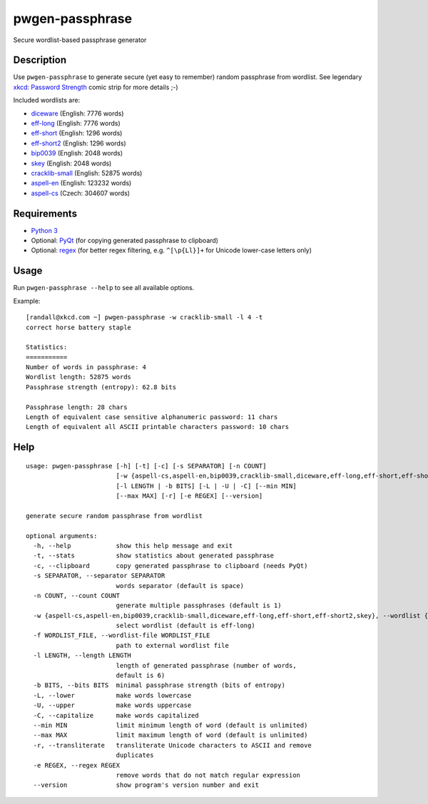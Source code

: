 pwgen-passphrase
================

Secure wordlist-based passphrase generator

Description
-----------

Use ``pwgen-passphrase`` to generate secure (yet easy to remember) random passphrase from wordlist.
See legendary `xkcd: Password Strength <https://xkcd.com/936>`_ comic strip for more details ;-)

Included wordlists are:

- `diceware <http://world.std.com/~reinhold/diceware.html>`_ (English: 7776 words)
- `eff-long <https://www.eff.org/deeplinks/2016/07/new-wordlists-random-passphrases>`_ (English: 7776 words)
- `eff-short <https://www.eff.org/deeplinks/2016/07/new-wordlists-random-passphrases>`_ (English: 1296 words)
- `eff-short2 <https://www.eff.org/deeplinks/2016/07/new-wordlists-random-passphrases>`_ (English: 1296 words)
- `bip0039 <https://github.com/bitcoin/bips/blob/master/bip-0039.mediawiki>`_ (English: 2048 words)
- `skey <https://tools.ietf.org/html/rfc1760>`_ (English: 2048 words)
- `cracklib-small <https://github.com/cracklib/cracklib>`_ (English: 52875 words)
- `aspell-en <http://aspell.net>`_ (English: 123232 words)
- `aspell-cs <http://aspell.net>`_ (Czech: 304607 words)

Requirements
------------

- `Python 3 <https://www.python.org>`_
- Optional: `PyQt <https://www.riverbankcomputing.com/software/pyqt/intro>`_
  (for copying generated passphrase to clipboard)
- Optional: `regex <https://bitbucket.org/mrabarnett/mrab-regex>`_
  (for better regex filtering, e.g. ``^[\p{Ll}]+`` for Unicode lower-case letters only)

Usage
-----

Run ``pwgen-passphrase --help`` to see all available options.

Example::

    [randall@xkcd.com ~] pwgen-passphrase -w cracklib-small -l 4 -t
    correct horse battery staple
    
    Statistics:
    ===========
    Number of words in passphrase: 4
    Wordlist length: 52875 words
    Passphrase strength (entropy): 62.8 bits
    
    Passphrase length: 28 chars
    Length of equivalent case sensitive alphanumeric password: 11 chars
    Length of equivalent all ASCII printable characters password: 10 chars

Help
----
::

    usage: pwgen-passphrase [-h] [-t] [-c] [-s SEPARATOR] [-n COUNT]
                            [-w {aspell-cs,aspell-en,bip0039,cracklib-small,diceware,eff-long,eff-short,eff-short2,skey} | -f WORDLIST_FILE]
                            [-l LENGTH | -b BITS] [-L | -U | -C] [--min MIN]
                            [--max MAX] [-r] [-e REGEX] [--version]
    
    generate secure random passphrase from wordlist
    
    optional arguments:
      -h, --help            show this help message and exit
      -t, --stats           show statistics about generated passphrase
      -c, --clipboard       copy generated passphrase to clipboard (needs PyQt)
      -s SEPARATOR, --separator SEPARATOR
                            words separator (default is space)
      -n COUNT, --count COUNT
                            generate multiple passphrases (default is 1)
      -w {aspell-cs,aspell-en,bip0039,cracklib-small,diceware,eff-long,eff-short,eff-short2,skey}, --wordlist {aspell-cs,aspell-en,bip0039,cracklib-small,diceware,eff-long,eff-short,eff-short2,skey}
                            select wordlist (default is eff-long)
      -f WORDLIST_FILE, --wordlist-file WORDLIST_FILE
                            path to external wordlist file
      -l LENGTH, --length LENGTH
                            length of generated passphrase (number of words,
                            default is 6)
      -b BITS, --bits BITS  minimal passphrase strength (bits of entropy)
      -L, --lower           make words lowercase
      -U, --upper           make words uppercase
      -C, --capitalize      make words capitalized
      --min MIN             limit minimum length of word (default is unlimited)
      --max MAX             limit maximum length of word (default is unlimited)
      -r, --transliterate   transliterate Unicode characters to ASCII and remove
                            duplicates
      -e REGEX, --regex REGEX
                            remove words that do not match regular expression
      --version             show program's version number and exit
